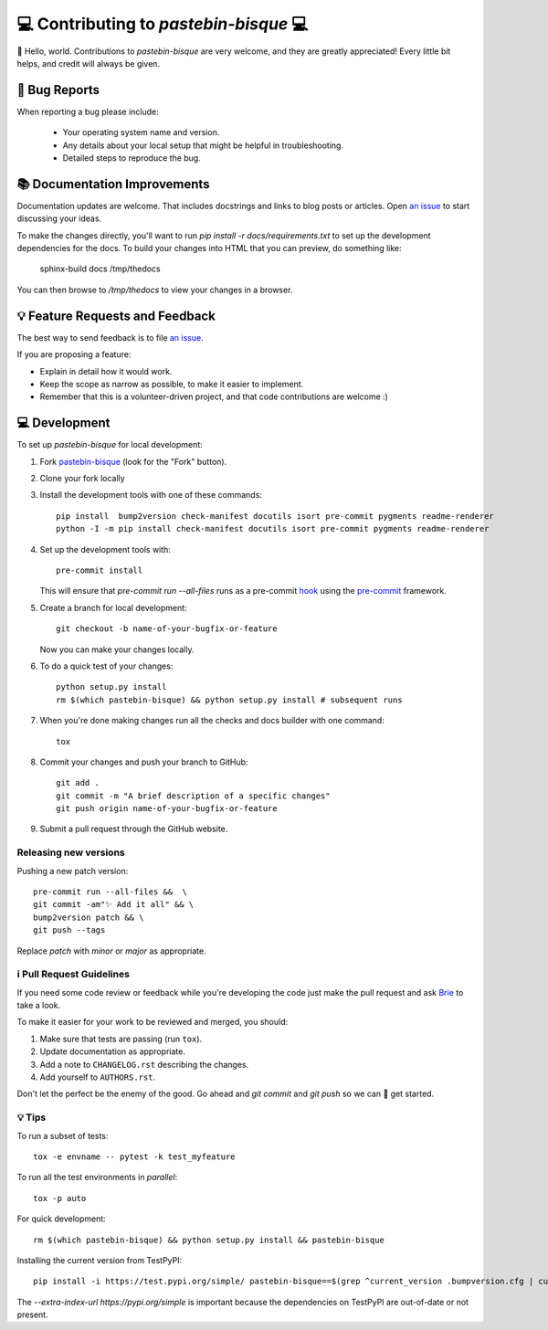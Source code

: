 =======================================
💻 Contributing to `pastebin-bisque` 💻
=======================================

👋 Hello, world.  Contributions to `pastebin-bisque` are very welcome, and they are greatly appreciated! Every
little bit helps, and credit will always be given.

🐛 Bug Reports
==============

When reporting a bug please include:

    * Your operating system name and version.
    * Any details about your local setup that might be helpful in troubleshooting.
    * Detailed steps to reproduce the bug.

📚 Documentation Improvements
=============================

Documentation updates are welcome. That includes docstrings and links to blog posts or articles. Open `an issue <https://github.com/bbbbbrie/pastebin-bisque/issues>`_ to start discussing your ideas.

To make the changes directly, you'll want to run `pip install -r docs/requirements.txt` to set up the development dependencies for the docs. To build your changes into HTML that you can preview, do something like:

    sphinx-build   docs  /tmp/thedocs

You can then browse to `/tmp/thedocs` to view your changes in a browser.

💡 Feature Requests and Feedback
================================

The best way to send feedback is to file `an issue <https://github.com/bbbbbrie/pastebin-bisque/issues>`_.

If you are proposing a feature:

* Explain in detail how it would work.
* Keep the scope as narrow as possible, to make it easier to implement.
* Remember that this is a volunteer-driven project, and that code contributions are welcome :)

💻 Development
==============

To set up `pastebin-bisque` for local development:

1. Fork `pastebin-bisque <https://github.com/bbbbbrie/pastebin-bisque>`_
   (look for the "Fork" button).
2. Clone your fork locally

3. Install the development tools with one of these commands::

    pip install  bump2version check-manifest docutils isort pre-commit pygments readme-renderer
    python -I -m pip install check-manifest docutils isort pre-commit pygments readme-renderer

4. Set up the development tools with::

    pre-commit install

   This will ensure that `pre-commit run --all-files` runs as a pre-commit `hook <https://git-scm.com/book/en/v2/Customizing-Git-Git-Hooks>`_ using the `pre-commit <https://pre-commit.com/>`_ framework.

5. Create a branch for local development::

    git checkout -b name-of-your-bugfix-or-feature

   Now you can make your changes locally.

6. To do a quick test of your changes::

    python setup.py install
    rm $(which pastebin-bisque) && python setup.py install # subsequent runs

7. When you're done making changes run all the checks and docs builder with one command::

    tox

8. Commit your changes and push your branch to GitHub::

    git add .
    git commit -m "A brief description of a specific changes"
    git push origin name-of-your-bugfix-or-feature

9.  Submit a pull request through the GitHub website.

Releasing new versions
----------------------

Pushing a new patch version::

  pre-commit run --all-files &&  \
  git commit -am"✨ Add it all" && \
  bump2version patch && \
  git push --tags

Replace `patch` with `minor` or `major` as appropriate.

ℹ️ Pull Request Guidelines
--------------------------

If you need some code review or feedback while you're developing the code just make the pull request and ask `Brie <https://infosec.exchange/@brie>`_ to take a look.

To make it easier for your work to be reviewed and merged, you should:

1. Make sure that tests are passing (run ``tox``).
2. Update documentation as appropriate.
3. Add a note to ``CHANGELOG.rst`` describing the changes.
4. Add yourself to ``AUTHORS.rst``.

Don't let the perfect be the enemy of the good. Go ahead and `git commit` and `git push` so we can 🤝 get started.

💡 Tips
-------

To run a subset of tests::

    tox -e envname -- pytest -k test_myfeature

To run all the test environments in *parallel*::

    tox -p auto

For quick development::

   rm $(which pastebin-bisque) && python setup.py install && pastebin-bisque

Installing the current version from TestPyPI::

   pip install -i https://test.pypi.org/simple/ pastebin-bisque==$(grep ^current_version .bumpversion.cfg | cut -d"=" -f2 | cut -d" " -f2)  --extra-index-url https://pypi.org/simple

The `--extra-index-url https://pypi.org/simple` is important because the dependencies on TestPyPI are out-of-date or not present.

